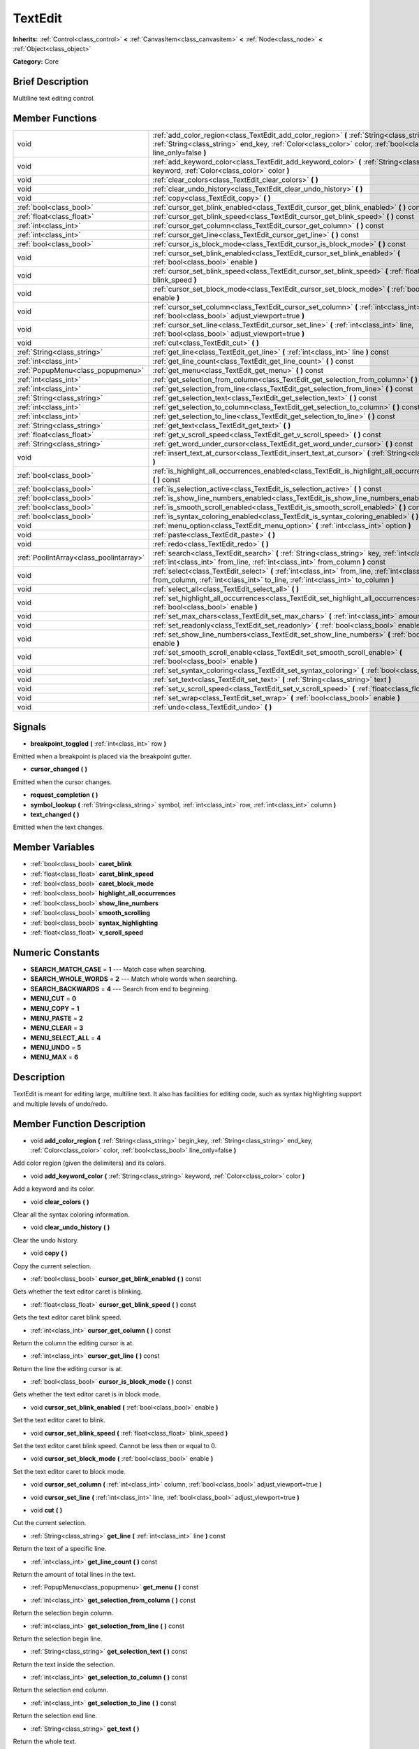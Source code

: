 .. Generated automatically by doc/tools/makerst.py in Godot's source tree.
.. DO NOT EDIT THIS FILE, but the TextEdit.xml source instead.
.. The source is found in doc/classes or modules/<name>/doc_classes.

.. _class_TextEdit:

TextEdit
========

**Inherits:** :ref:`Control<class_control>` **<** :ref:`CanvasItem<class_canvasitem>` **<** :ref:`Node<class_node>` **<** :ref:`Object<class_object>`

**Category:** Core

Brief Description
-----------------

Multiline text editing control.

Member Functions
----------------

+------------------------------------------+-----------------------------------------------------------------------------------------------------------------------------------------------------------------------------------------------------------------------------+
| void                                     | :ref:`add_color_region<class_TextEdit_add_color_region>`  **(** :ref:`String<class_string>` begin_key, :ref:`String<class_string>` end_key, :ref:`Color<class_color>` color, :ref:`bool<class_bool>` line_only=false  **)** |
+------------------------------------------+-----------------------------------------------------------------------------------------------------------------------------------------------------------------------------------------------------------------------------+
| void                                     | :ref:`add_keyword_color<class_TextEdit_add_keyword_color>`  **(** :ref:`String<class_string>` keyword, :ref:`Color<class_color>` color  **)**                                                                               |
+------------------------------------------+-----------------------------------------------------------------------------------------------------------------------------------------------------------------------------------------------------------------------------+
| void                                     | :ref:`clear_colors<class_TextEdit_clear_colors>`  **(** **)**                                                                                                                                                               |
+------------------------------------------+-----------------------------------------------------------------------------------------------------------------------------------------------------------------------------------------------------------------------------+
| void                                     | :ref:`clear_undo_history<class_TextEdit_clear_undo_history>`  **(** **)**                                                                                                                                                   |
+------------------------------------------+-----------------------------------------------------------------------------------------------------------------------------------------------------------------------------------------------------------------------------+
| void                                     | :ref:`copy<class_TextEdit_copy>`  **(** **)**                                                                                                                                                                               |
+------------------------------------------+-----------------------------------------------------------------------------------------------------------------------------------------------------------------------------------------------------------------------------+
| :ref:`bool<class_bool>`                  | :ref:`cursor_get_blink_enabled<class_TextEdit_cursor_get_blink_enabled>`  **(** **)** const                                                                                                                                 |
+------------------------------------------+-----------------------------------------------------------------------------------------------------------------------------------------------------------------------------------------------------------------------------+
| :ref:`float<class_float>`                | :ref:`cursor_get_blink_speed<class_TextEdit_cursor_get_blink_speed>`  **(** **)** const                                                                                                                                     |
+------------------------------------------+-----------------------------------------------------------------------------------------------------------------------------------------------------------------------------------------------------------------------------+
| :ref:`int<class_int>`                    | :ref:`cursor_get_column<class_TextEdit_cursor_get_column>`  **(** **)** const                                                                                                                                               |
+------------------------------------------+-----------------------------------------------------------------------------------------------------------------------------------------------------------------------------------------------------------------------------+
| :ref:`int<class_int>`                    | :ref:`cursor_get_line<class_TextEdit_cursor_get_line>`  **(** **)** const                                                                                                                                                   |
+------------------------------------------+-----------------------------------------------------------------------------------------------------------------------------------------------------------------------------------------------------------------------------+
| :ref:`bool<class_bool>`                  | :ref:`cursor_is_block_mode<class_TextEdit_cursor_is_block_mode>`  **(** **)** const                                                                                                                                         |
+------------------------------------------+-----------------------------------------------------------------------------------------------------------------------------------------------------------------------------------------------------------------------------+
| void                                     | :ref:`cursor_set_blink_enabled<class_TextEdit_cursor_set_blink_enabled>`  **(** :ref:`bool<class_bool>` enable  **)**                                                                                                       |
+------------------------------------------+-----------------------------------------------------------------------------------------------------------------------------------------------------------------------------------------------------------------------------+
| void                                     | :ref:`cursor_set_blink_speed<class_TextEdit_cursor_set_blink_speed>`  **(** :ref:`float<class_float>` blink_speed  **)**                                                                                                    |
+------------------------------------------+-----------------------------------------------------------------------------------------------------------------------------------------------------------------------------------------------------------------------------+
| void                                     | :ref:`cursor_set_block_mode<class_TextEdit_cursor_set_block_mode>`  **(** :ref:`bool<class_bool>` enable  **)**                                                                                                             |
+------------------------------------------+-----------------------------------------------------------------------------------------------------------------------------------------------------------------------------------------------------------------------------+
| void                                     | :ref:`cursor_set_column<class_TextEdit_cursor_set_column>`  **(** :ref:`int<class_int>` column, :ref:`bool<class_bool>` adjust_viewport=true  **)**                                                                         |
+------------------------------------------+-----------------------------------------------------------------------------------------------------------------------------------------------------------------------------------------------------------------------------+
| void                                     | :ref:`cursor_set_line<class_TextEdit_cursor_set_line>`  **(** :ref:`int<class_int>` line, :ref:`bool<class_bool>` adjust_viewport=true  **)**                                                                               |
+------------------------------------------+-----------------------------------------------------------------------------------------------------------------------------------------------------------------------------------------------------------------------------+
| void                                     | :ref:`cut<class_TextEdit_cut>`  **(** **)**                                                                                                                                                                                 |
+------------------------------------------+-----------------------------------------------------------------------------------------------------------------------------------------------------------------------------------------------------------------------------+
| :ref:`String<class_string>`              | :ref:`get_line<class_TextEdit_get_line>`  **(** :ref:`int<class_int>` line  **)** const                                                                                                                                     |
+------------------------------------------+-----------------------------------------------------------------------------------------------------------------------------------------------------------------------------------------------------------------------------+
| :ref:`int<class_int>`                    | :ref:`get_line_count<class_TextEdit_get_line_count>`  **(** **)** const                                                                                                                                                     |
+------------------------------------------+-----------------------------------------------------------------------------------------------------------------------------------------------------------------------------------------------------------------------------+
| :ref:`PopupMenu<class_popupmenu>`        | :ref:`get_menu<class_TextEdit_get_menu>`  **(** **)** const                                                                                                                                                                 |
+------------------------------------------+-----------------------------------------------------------------------------------------------------------------------------------------------------------------------------------------------------------------------------+
| :ref:`int<class_int>`                    | :ref:`get_selection_from_column<class_TextEdit_get_selection_from_column>`  **(** **)** const                                                                                                                               |
+------------------------------------------+-----------------------------------------------------------------------------------------------------------------------------------------------------------------------------------------------------------------------------+
| :ref:`int<class_int>`                    | :ref:`get_selection_from_line<class_TextEdit_get_selection_from_line>`  **(** **)** const                                                                                                                                   |
+------------------------------------------+-----------------------------------------------------------------------------------------------------------------------------------------------------------------------------------------------------------------------------+
| :ref:`String<class_string>`              | :ref:`get_selection_text<class_TextEdit_get_selection_text>`  **(** **)** const                                                                                                                                             |
+------------------------------------------+-----------------------------------------------------------------------------------------------------------------------------------------------------------------------------------------------------------------------------+
| :ref:`int<class_int>`                    | :ref:`get_selection_to_column<class_TextEdit_get_selection_to_column>`  **(** **)** const                                                                                                                                   |
+------------------------------------------+-----------------------------------------------------------------------------------------------------------------------------------------------------------------------------------------------------------------------------+
| :ref:`int<class_int>`                    | :ref:`get_selection_to_line<class_TextEdit_get_selection_to_line>`  **(** **)** const                                                                                                                                       |
+------------------------------------------+-----------------------------------------------------------------------------------------------------------------------------------------------------------------------------------------------------------------------------+
| :ref:`String<class_string>`              | :ref:`get_text<class_TextEdit_get_text>`  **(** **)**                                                                                                                                                                       |
+------------------------------------------+-----------------------------------------------------------------------------------------------------------------------------------------------------------------------------------------------------------------------------+
| :ref:`float<class_float>`                | :ref:`get_v_scroll_speed<class_TextEdit_get_v_scroll_speed>`  **(** **)** const                                                                                                                                             |
+------------------------------------------+-----------------------------------------------------------------------------------------------------------------------------------------------------------------------------------------------------------------------------+
| :ref:`String<class_string>`              | :ref:`get_word_under_cursor<class_TextEdit_get_word_under_cursor>`  **(** **)** const                                                                                                                                       |
+------------------------------------------+-----------------------------------------------------------------------------------------------------------------------------------------------------------------------------------------------------------------------------+
| void                                     | :ref:`insert_text_at_cursor<class_TextEdit_insert_text_at_cursor>`  **(** :ref:`String<class_string>` text  **)**                                                                                                           |
+------------------------------------------+-----------------------------------------------------------------------------------------------------------------------------------------------------------------------------------------------------------------------------+
| :ref:`bool<class_bool>`                  | :ref:`is_highlight_all_occurrences_enabled<class_TextEdit_is_highlight_all_occurrences_enabled>`  **(** **)** const                                                                                                         |
+------------------------------------------+-----------------------------------------------------------------------------------------------------------------------------------------------------------------------------------------------------------------------------+
| :ref:`bool<class_bool>`                  | :ref:`is_selection_active<class_TextEdit_is_selection_active>`  **(** **)** const                                                                                                                                           |
+------------------------------------------+-----------------------------------------------------------------------------------------------------------------------------------------------------------------------------------------------------------------------------+
| :ref:`bool<class_bool>`                  | :ref:`is_show_line_numbers_enabled<class_TextEdit_is_show_line_numbers_enabled>`  **(** **)** const                                                                                                                         |
+------------------------------------------+-----------------------------------------------------------------------------------------------------------------------------------------------------------------------------------------------------------------------------+
| :ref:`bool<class_bool>`                  | :ref:`is_smooth_scroll_enabled<class_TextEdit_is_smooth_scroll_enabled>`  **(** **)** const                                                                                                                                 |
+------------------------------------------+-----------------------------------------------------------------------------------------------------------------------------------------------------------------------------------------------------------------------------+
| :ref:`bool<class_bool>`                  | :ref:`is_syntax_coloring_enabled<class_TextEdit_is_syntax_coloring_enabled>`  **(** **)** const                                                                                                                             |
+------------------------------------------+-----------------------------------------------------------------------------------------------------------------------------------------------------------------------------------------------------------------------------+
| void                                     | :ref:`menu_option<class_TextEdit_menu_option>`  **(** :ref:`int<class_int>` option  **)**                                                                                                                                   |
+------------------------------------------+-----------------------------------------------------------------------------------------------------------------------------------------------------------------------------------------------------------------------------+
| void                                     | :ref:`paste<class_TextEdit_paste>`  **(** **)**                                                                                                                                                                             |
+------------------------------------------+-----------------------------------------------------------------------------------------------------------------------------------------------------------------------------------------------------------------------------+
| void                                     | :ref:`redo<class_TextEdit_redo>`  **(** **)**                                                                                                                                                                               |
+------------------------------------------+-----------------------------------------------------------------------------------------------------------------------------------------------------------------------------------------------------------------------------+
| :ref:`PoolIntArray<class_poolintarray>`  | :ref:`search<class_TextEdit_search>`  **(** :ref:`String<class_string>` key, :ref:`int<class_int>` flags, :ref:`int<class_int>` from_line, :ref:`int<class_int>` from_column  **)** const                                   |
+------------------------------------------+-----------------------------------------------------------------------------------------------------------------------------------------------------------------------------------------------------------------------------+
| void                                     | :ref:`select<class_TextEdit_select>`  **(** :ref:`int<class_int>` from_line, :ref:`int<class_int>` from_column, :ref:`int<class_int>` to_line, :ref:`int<class_int>` to_column  **)**                                       |
+------------------------------------------+-----------------------------------------------------------------------------------------------------------------------------------------------------------------------------------------------------------------------------+
| void                                     | :ref:`select_all<class_TextEdit_select_all>`  **(** **)**                                                                                                                                                                   |
+------------------------------------------+-----------------------------------------------------------------------------------------------------------------------------------------------------------------------------------------------------------------------------+
| void                                     | :ref:`set_highlight_all_occurrences<class_TextEdit_set_highlight_all_occurrences>`  **(** :ref:`bool<class_bool>` enable  **)**                                                                                             |
+------------------------------------------+-----------------------------------------------------------------------------------------------------------------------------------------------------------------------------------------------------------------------------+
| void                                     | :ref:`set_max_chars<class_TextEdit_set_max_chars>`  **(** :ref:`int<class_int>` amount  **)**                                                                                                                               |
+------------------------------------------+-----------------------------------------------------------------------------------------------------------------------------------------------------------------------------------------------------------------------------+
| void                                     | :ref:`set_readonly<class_TextEdit_set_readonly>`  **(** :ref:`bool<class_bool>` enable  **)**                                                                                                                               |
+------------------------------------------+-----------------------------------------------------------------------------------------------------------------------------------------------------------------------------------------------------------------------------+
| void                                     | :ref:`set_show_line_numbers<class_TextEdit_set_show_line_numbers>`  **(** :ref:`bool<class_bool>` enable  **)**                                                                                                             |
+------------------------------------------+-----------------------------------------------------------------------------------------------------------------------------------------------------------------------------------------------------------------------------+
| void                                     | :ref:`set_smooth_scroll_enable<class_TextEdit_set_smooth_scroll_enable>`  **(** :ref:`bool<class_bool>` enable  **)**                                                                                                       |
+------------------------------------------+-----------------------------------------------------------------------------------------------------------------------------------------------------------------------------------------------------------------------------+
| void                                     | :ref:`set_syntax_coloring<class_TextEdit_set_syntax_coloring>`  **(** :ref:`bool<class_bool>` enable  **)**                                                                                                                 |
+------------------------------------------+-----------------------------------------------------------------------------------------------------------------------------------------------------------------------------------------------------------------------------+
| void                                     | :ref:`set_text<class_TextEdit_set_text>`  **(** :ref:`String<class_string>` text  **)**                                                                                                                                     |
+------------------------------------------+-----------------------------------------------------------------------------------------------------------------------------------------------------------------------------------------------------------------------------+
| void                                     | :ref:`set_v_scroll_speed<class_TextEdit_set_v_scroll_speed>`  **(** :ref:`float<class_float>` speed  **)**                                                                                                                  |
+------------------------------------------+-----------------------------------------------------------------------------------------------------------------------------------------------------------------------------------------------------------------------------+
| void                                     | :ref:`set_wrap<class_TextEdit_set_wrap>`  **(** :ref:`bool<class_bool>` enable  **)**                                                                                                                                       |
+------------------------------------------+-----------------------------------------------------------------------------------------------------------------------------------------------------------------------------------------------------------------------------+
| void                                     | :ref:`undo<class_TextEdit_undo>`  **(** **)**                                                                                                                                                                               |
+------------------------------------------+-----------------------------------------------------------------------------------------------------------------------------------------------------------------------------------------------------------------------------+

Signals
-------

-  **breakpoint_toggled**  **(** :ref:`int<class_int>` row  **)**
Emitted when a breakpoint is placed via the breakpoint gutter.

-  **cursor_changed**  **(** **)**
Emitted when the cursor changes.

-  **request_completion**  **(** **)**
-  **symbol_lookup**  **(** :ref:`String<class_string>` symbol, :ref:`int<class_int>` row, :ref:`int<class_int>` column  **)**
-  **text_changed**  **(** **)**
Emitted when the text changes.


Member Variables
----------------

- :ref:`bool<class_bool>` **caret_blink**
- :ref:`float<class_float>` **caret_blink_speed**
- :ref:`bool<class_bool>` **caret_block_mode**
- :ref:`bool<class_bool>` **highlight_all_occurrences**
- :ref:`bool<class_bool>` **show_line_numbers**
- :ref:`bool<class_bool>` **smooth_scrolling**
- :ref:`bool<class_bool>` **syntax_highlighting**
- :ref:`float<class_float>` **v_scroll_speed**

Numeric Constants
-----------------

- **SEARCH_MATCH_CASE** = **1** --- Match case when searching.
- **SEARCH_WHOLE_WORDS** = **2** --- Match whole words when searching.
- **SEARCH_BACKWARDS** = **4** --- Search from end to beginning.
- **MENU_CUT** = **0**
- **MENU_COPY** = **1**
- **MENU_PASTE** = **2**
- **MENU_CLEAR** = **3**
- **MENU_SELECT_ALL** = **4**
- **MENU_UNDO** = **5**
- **MENU_MAX** = **6**

Description
-----------

TextEdit is meant for editing large, multiline text. It also has facilities for editing code, such as syntax highlighting support and multiple levels of undo/redo.

Member Function Description
---------------------------

.. _class_TextEdit_add_color_region:

- void  **add_color_region**  **(** :ref:`String<class_string>` begin_key, :ref:`String<class_string>` end_key, :ref:`Color<class_color>` color, :ref:`bool<class_bool>` line_only=false  **)**

Add color region (given the delimiters) and its colors.

.. _class_TextEdit_add_keyword_color:

- void  **add_keyword_color**  **(** :ref:`String<class_string>` keyword, :ref:`Color<class_color>` color  **)**

Add a keyword and its color.

.. _class_TextEdit_clear_colors:

- void  **clear_colors**  **(** **)**

Clear all the syntax coloring information.

.. _class_TextEdit_clear_undo_history:

- void  **clear_undo_history**  **(** **)**

Clear the undo history.

.. _class_TextEdit_copy:

- void  **copy**  **(** **)**

Copy the current selection.

.. _class_TextEdit_cursor_get_blink_enabled:

- :ref:`bool<class_bool>`  **cursor_get_blink_enabled**  **(** **)** const

Gets whether the text editor caret is blinking.

.. _class_TextEdit_cursor_get_blink_speed:

- :ref:`float<class_float>`  **cursor_get_blink_speed**  **(** **)** const

Gets the text editor caret blink speed.

.. _class_TextEdit_cursor_get_column:

- :ref:`int<class_int>`  **cursor_get_column**  **(** **)** const

Return the column the editing cursor is at.

.. _class_TextEdit_cursor_get_line:

- :ref:`int<class_int>`  **cursor_get_line**  **(** **)** const

Return the line the editing cursor is at.

.. _class_TextEdit_cursor_is_block_mode:

- :ref:`bool<class_bool>`  **cursor_is_block_mode**  **(** **)** const

Gets whether the text editor caret is in block mode.

.. _class_TextEdit_cursor_set_blink_enabled:

- void  **cursor_set_blink_enabled**  **(** :ref:`bool<class_bool>` enable  **)**

Set the text editor caret to blink.

.. _class_TextEdit_cursor_set_blink_speed:

- void  **cursor_set_blink_speed**  **(** :ref:`float<class_float>` blink_speed  **)**

Set the text editor caret blink speed. Cannot be less then or equal to 0.

.. _class_TextEdit_cursor_set_block_mode:

- void  **cursor_set_block_mode**  **(** :ref:`bool<class_bool>` enable  **)**

Set the text editor caret to block mode.

.. _class_TextEdit_cursor_set_column:

- void  **cursor_set_column**  **(** :ref:`int<class_int>` column, :ref:`bool<class_bool>` adjust_viewport=true  **)**

.. _class_TextEdit_cursor_set_line:

- void  **cursor_set_line**  **(** :ref:`int<class_int>` line, :ref:`bool<class_bool>` adjust_viewport=true  **)**

.. _class_TextEdit_cut:

- void  **cut**  **(** **)**

Cut the current selection.

.. _class_TextEdit_get_line:

- :ref:`String<class_string>`  **get_line**  **(** :ref:`int<class_int>` line  **)** const

Return the text of a specific line.

.. _class_TextEdit_get_line_count:

- :ref:`int<class_int>`  **get_line_count**  **(** **)** const

Return the amount of total lines in the text.

.. _class_TextEdit_get_menu:

- :ref:`PopupMenu<class_popupmenu>`  **get_menu**  **(** **)** const

.. _class_TextEdit_get_selection_from_column:

- :ref:`int<class_int>`  **get_selection_from_column**  **(** **)** const

Return the selection begin column.

.. _class_TextEdit_get_selection_from_line:

- :ref:`int<class_int>`  **get_selection_from_line**  **(** **)** const

Return the selection begin line.

.. _class_TextEdit_get_selection_text:

- :ref:`String<class_string>`  **get_selection_text**  **(** **)** const

Return the text inside the selection.

.. _class_TextEdit_get_selection_to_column:

- :ref:`int<class_int>`  **get_selection_to_column**  **(** **)** const

Return the selection end column.

.. _class_TextEdit_get_selection_to_line:

- :ref:`int<class_int>`  **get_selection_to_line**  **(** **)** const

Return the selection end line.

.. _class_TextEdit_get_text:

- :ref:`String<class_string>`  **get_text**  **(** **)**

Return the whole text.

.. _class_TextEdit_get_v_scroll_speed:

- :ref:`float<class_float>`  **get_v_scroll_speed**  **(** **)** const

.. _class_TextEdit_get_word_under_cursor:

- :ref:`String<class_string>`  **get_word_under_cursor**  **(** **)** const

.. _class_TextEdit_insert_text_at_cursor:

- void  **insert_text_at_cursor**  **(** :ref:`String<class_string>` text  **)**

Insert a given text at the cursor position.

.. _class_TextEdit_is_highlight_all_occurrences_enabled:

- :ref:`bool<class_bool>`  **is_highlight_all_occurrences_enabled**  **(** **)** const

Returns true if highlight all occurrences is enabled.

.. _class_TextEdit_is_selection_active:

- :ref:`bool<class_bool>`  **is_selection_active**  **(** **)** const

Return true if the selection is active.

.. _class_TextEdit_is_show_line_numbers_enabled:

- :ref:`bool<class_bool>`  **is_show_line_numbers_enabled**  **(** **)** const

Returns true if line numbers are enabled.

.. _class_TextEdit_is_smooth_scroll_enabled:

- :ref:`bool<class_bool>`  **is_smooth_scroll_enabled**  **(** **)** const

.. _class_TextEdit_is_syntax_coloring_enabled:

- :ref:`bool<class_bool>`  **is_syntax_coloring_enabled**  **(** **)** const

Return true if the syntax coloring is enabled.

.. _class_TextEdit_menu_option:

- void  **menu_option**  **(** :ref:`int<class_int>` option  **)**

.. _class_TextEdit_paste:

- void  **paste**  **(** **)**

Paste the current selection.

.. _class_TextEdit_redo:

- void  **redo**  **(** **)**

Perform redo operation.

.. _class_TextEdit_search:

- :ref:`PoolIntArray<class_poolintarray>`  **search**  **(** :ref:`String<class_string>` key, :ref:`int<class_int>` flags, :ref:`int<class_int>` from_line, :ref:`int<class_int>` from_column  **)** const

Perform a search inside the text. Search flags can be specified in the SEARCH\_\* enum.

.. _class_TextEdit_select:

- void  **select**  **(** :ref:`int<class_int>` from_line, :ref:`int<class_int>` from_column, :ref:`int<class_int>` to_line, :ref:`int<class_int>` to_column  **)**

Perform selection, from line/column to line/column.

.. _class_TextEdit_select_all:

- void  **select_all**  **(** **)**

Select all the text.

.. _class_TextEdit_set_highlight_all_occurrences:

- void  **set_highlight_all_occurrences**  **(** :ref:`bool<class_bool>` enable  **)**

Set to enable highlighting all occurrences of the current selection.

.. _class_TextEdit_set_max_chars:

- void  **set_max_chars**  **(** :ref:`int<class_int>` amount  **)**

Set the maximum amount of characters editable.

.. _class_TextEdit_set_readonly:

- void  **set_readonly**  **(** :ref:`bool<class_bool>` enable  **)**

Set the text editor as read-only. Text can be displayed but not edited.

.. _class_TextEdit_set_show_line_numbers:

- void  **set_show_line_numbers**  **(** :ref:`bool<class_bool>` enable  **)**

Set to enable showing line numbers.

.. _class_TextEdit_set_smooth_scroll_enable:

- void  **set_smooth_scroll_enable**  **(** :ref:`bool<class_bool>` enable  **)**

.. _class_TextEdit_set_syntax_coloring:

- void  **set_syntax_coloring**  **(** :ref:`bool<class_bool>` enable  **)**

Set to enable the syntax coloring.

.. _class_TextEdit_set_text:

- void  **set_text**  **(** :ref:`String<class_string>` text  **)**

Set the entire text.

.. _class_TextEdit_set_v_scroll_speed:

- void  **set_v_scroll_speed**  **(** :ref:`float<class_float>` speed  **)**

.. _class_TextEdit_set_wrap:

- void  **set_wrap**  **(** :ref:`bool<class_bool>` enable  **)**

Enable text wrapping when it goes beyond he edge of what is visible.

.. _class_TextEdit_undo:

- void  **undo**  **(** **)**

Perform undo operation.


